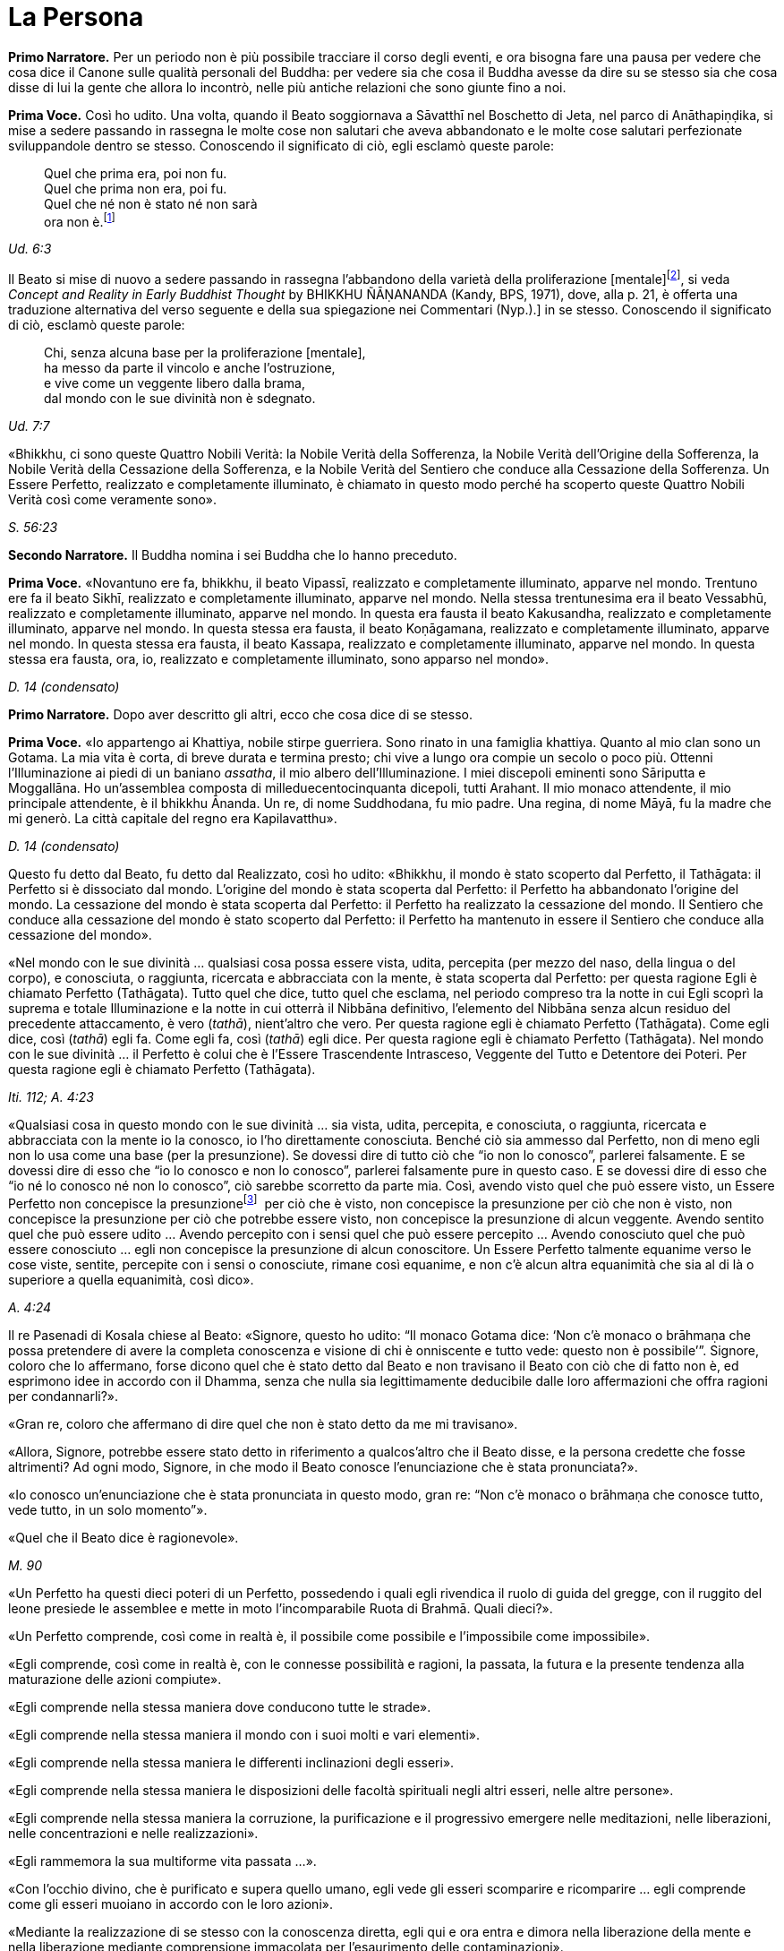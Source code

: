 = La Persona
:chapter-number: 11

[.narrator]
*Primo Narratore.* Per un periodo non è più possibile tracciare il corso
degli eventi, e ora bisogna fare una pausa per vedere che cosa dice il
Canone sulle qualità personali del Buddha: per vedere sia che cosa il
Buddha avesse da dire su se stesso sia che cosa disse di lui la gente
che allora lo incontrò, nelle più antiche relazioni che sono giunte fino
a noi.

[.voice]
*Prima Voce.* Così ho udito. Una volta, quando il Beato soggiornava a
Sāvatthī nel Boschetto di Jeta, nel parco di Anāthapiṇḍika, si mise a
sedere passando in rassegna le molte cose non salutari che aveva
abbandonato e le molte cose salutari perfezionate sviluppandole dentro
se stesso. Conoscendo il significato di ciò, egli esclamò queste parole:

[quote]
____
Quel che prima era, poi non fu. +
Quel che prima non era, poi fu. +
Quel che né non è stato né non sarà +
ora non è.footnote:[La prima riga di questo
enigma si riferisce alle
contaminazioni della brama, dell’odio e dell’illusione, la seconda alla
virtù, la terza e la quarta al momento dell’Illuminazione. Così il
Commentario.]
____

[.suttaref]
_Ud. 6:3_

Il Beato si mise di nuovo a sedere passando in rassegna l’abbandono
della varietà della proliferazione [mentale]footnote:[_Papañca_. Per una
differente interpretazione di questo
difficile termine [NDT: reso da Bhikkhu Ñanamoli con “diversification”,
“diversifying”], si veda _Concept and Reality in Early Buddhist Thought_
by BHIKKHU ÑĀṆANANDA (Kandy, BPS, 1971), dove, alla p. 21, è offerta una
traduzione alternativa del verso seguente e della sua spiegazione nei
Commentari (Nyp.).] in se
stesso. Conoscendo il significato di ciò, esclamò queste parole:

[quote]
____
Chi, senza alcuna base per la proliferazione [mentale], +
ha messo da parte il vincolo e anche l’ostruzione, +
e vive come un veggente libero dalla brama, +
dal mondo con le sue divinità non è sdegnato.
____

[.suttaref]
_Ud. 7:7_

«Bhikkhu, ci sono queste Quattro Nobili Verità: la Nobile Verità della
Sofferenza, la Nobile Verità dell’Origine della Sofferenza, la Nobile
Verità della Cessazione della Sofferenza, e la Nobile Verità del
Sentiero che conduce alla Cessazione della Sofferenza. Un Essere
Perfetto, realizzato e completamente illuminato, è chiamato in questo
modo perché ha scoperto queste Quattro Nobili Verità così come veramente
sono».

[.suttaref]
_S. 56:23_

[.narrator]
*Secondo Narratore.* Il Buddha nomina i sei Buddha che lo hanno preceduto.

[.voice]
*Prima Voce.* «Novantuno ere fa, bhikkhu, il beato Vipassī, realizzato e
completamente illuminato, apparve nel mondo. Trentuno ere fa il beato
Sikhī, realizzato e completamente illuminato, apparve nel mondo. Nella
stessa trentunesima era il beato Vessabhū, realizzato e completamente
illuminato, apparve nel mondo. In questa era fausta il beato Kakusandha,
realizzato e completamente illuminato, apparve nel mondo. In questa
stessa era fausta, il beato Koṇāgamana, realizzato e completamente
illuminato, apparve nel mondo. In questa stessa era fausta, il beato
Kassapa, realizzato e completamente illuminato, apparve nel mondo. In
questa stessa era fausta, ora, io, realizzato e completamente
illuminato, sono apparso nel mondo».

[.suttaref]
_D. 14 (condensato)_

[.narrator]
*Primo Narratore.* Dopo aver descritto gli altri, ecco che cosa dice di se
stesso.

[.voice]
*Prima Voce.* «Io appartengo ai Khattiya, nobile stirpe guerriera. Sono
rinato in una famiglia khattiya. Quanto al mio clan sono un Gotama. La
mia vita è corta, di breve durata e termina presto; chi vive a lungo ora
compie un secolo o poco più. Ottenni l’Illuminazione ai piedi di un
baniano _assatha_, il mio albero dell’Illuminazione. I miei discepoli
eminenti sono Sāriputta e Moggallāna. Ho un’assemblea composta di
milleduecentocinquanta dicepoli, tutti Arahant. Il mio monaco
attendente, il mio principale attendente, è il bhikkhu Ānanda. Un re, di
nome Suddhodana, fu mio padre. Una regina, di nome Māyā, fu la madre che
mi generò. La città capitale del regno era Kapilavatthu».

[.suttaref]
_D. 14 (condensato)_

Questo fu detto dal Beato, fu detto dal Realizzato, così ho udito:
«Bhikkhu, il mondo è stato scoperto dal Perfetto, il Tathāgata: il
Perfetto si è dissociato dal mondo. L’origine del mondo è stata scoperta
dal Perfetto: il Perfetto ha abbandonato l’origine del mondo. La
cessazione del mondo è stata scoperta dal Perfetto: il Perfetto ha
realizzato la cessazione del mondo. Il Sentiero che conduce alla
cessazione del mondo è stato scoperto dal Perfetto: il Perfetto ha
mantenuto in essere il Sentiero che conduce alla cessazione del mondo».

«Nel mondo con le sue divinità … qualsiasi cosa possa essere vista,
udita, percepita (per mezzo del naso, della lingua o del corpo), e
conosciuta, o raggiunta, ricercata e abbracciata con la mente, è stata
scoperta dal Perfetto: per questa ragione Egli è chiamato Perfetto
(Tathāgata). Tutto quel che dice, tutto quel che esclama, nel periodo
compreso tra la notte in cui Egli scoprì la suprema e totale
Illuminazione e la notte in cui otterrà il Nibbāna definitivo,
l’elemento del Nibbāna senza alcun residuo del precedente attaccamento,
è vero (_tathā_), nient’altro che vero. Per questa ragione egli è
chiamato Perfetto (Tathāgata). Come egli dice, così (_tathā_) egli fa.
Come egli fa, così (_tathā_) egli dice. Per questa ragione egli è
chiamato Perfetto (Tathāgata). Nel mondo con le sue divinità … il
Perfetto è colui che è l’Essere Trascendente Intrasceso, Veggente del
Tutto e Detentore dei Poteri. Per questa ragione egli è chiamato
Perfetto (Tathāgata).

[.suttaref]
_Iti. 112; A. 4:23_

«Qualsiasi cosa in questo mondo con le sue divinità … sia vista, udita,
percepita, e conosciuta, o raggiunta, ricercata e abbracciata con la
mente io la conosco, io l’ho direttamente conosciuta. Benché ciò sia
ammesso dal Perfetto, non di meno egli non lo usa come una base (per la
presunzione). Se dovessi dire di tutto ciò che “io non lo conosco”,
parlerei falsamente. E se dovessi dire di esso che “io lo conosco e non
lo conosco”, parlerei falsamente pure in questo caso. E se dovessi dire
di esso che “io né lo conosco né non lo conosco”, ciò sarebbe scorretto
da parte mia. Così, avendo visto quel che può essere visto, un Essere
Perfetto non concepisce la presunzionefootnote:[Al verbo _maññati_
(“concepire la presunzione”) nei sutta
corrispondono i sostantivi _maññanā_ (concezione) e _māna_ (presunzione,
orgoglio). Utilizzato nel senso di concepire che “questo è quello” o
semplicemente che “esso è”, esso ha un significato ontologico
fondamentale (cf. M. 1 e M. 49) nell’attribuzione dell’“esistenza” a ciò
che è percepito. Per il suo significato di “concepisco io sono”
(_asmi-māna_), si veda il cap. 12, pp. 259-261. Concependo che “io sono
meglio di un altro”, ecc., si concepisce con orgoglio (_atimāna_). È
importante preservare questo filo di significati nei sutta.]  per ciò che è
visto, non concepisce la presunzione per ciò che non è visto, non
concepisce la presunzione per ciò che potrebbe essere visto, non
concepisce la presunzione di alcun veggente. Avendo sentito quel che può
essere udito … Avendo percepito con i sensi quel che può essere
percepito … Avendo conosciuto quel che può essere conosciuto … egli non
concepisce la presunzione di alcun conoscitore. Un Essere Perfetto
talmente equanime verso le cose viste, sentite, percepite con i sensi o
conosciute, rimane così equanime, e non c’è alcun altra equanimità che
sia al di là o superiore a quella equanimità, così dico».

[.suttaref]
_A. 4:24_

Il re Pasenadi di Kosala chiese al Beato: «Signore, questo ho udito: “Il
monaco Gotama dice: ‘Non c’è monaco o brāhmaṇa che possa pretendere di
avere la completa conoscenza e visione di chi è onniscente e tutto vede:
questo non è possibile’”. Signore, coloro che lo affermano, forse dicono
quel che è stato detto dal Beato e non travisano il Beato con ciò che di
fatto non è, ed esprimono idee in accordo con il Dhamma, senza che nulla
sia legittimamente deducibile dalle loro affermazioni che offra ragioni
per condannarli?».

«Gran re, coloro che affermano di dire quel che non è stato detto da me
mi travisano».

«Allora, Signore, potrebbe essere stato detto in riferimento a
qualcos’altro che il Beato disse, e la persona credette che fosse
altrimenti? Ad ogni modo, Signore, in che modo il Beato conosce
l’enunciazione che è stata pronunciata?».

«Io conosco un’enunciazione che è stata pronunciata in questo modo, gran
re: “Non c’è monaco o brāhmaṇa che conosce tutto, vede tutto, in un solo
momento”».

«Quel che il Beato dice è ragionevole».

[.suttaref]
_M. 90_

«Un Perfetto ha questi dieci poteri di un Perfetto, possedendo i quali
egli rivendica il ruolo di guida del gregge, con il ruggito del leone
presiede le assemblee e mette in moto l’incomparabile Ruota di Brahmā.
Quali dieci?».

«Un Perfetto comprende, così come in realtà è, il possibile come
possibile e l’impossibile come impossibile».

«Egli comprende, così come in realtà è, con le connesse possibilità e
ragioni, la passata, la futura e la presente tendenza alla maturazione
delle azioni compiute».

«Egli comprende nella stessa maniera dove conducono tutte le strade».

«Egli comprende nella stessa maniera il mondo con i suoi molti e vari
elementi».

«Egli comprende nella stessa maniera le differenti inclinazioni degli
esseri».

«Egli comprende nella stessa maniera le disposizioni delle facoltà
spirituali negli altri esseri, nelle altre persone».

«Egli comprende nella stessa maniera la corruzione, la purificazione e
il progressivo emergere nelle meditazioni, nelle liberazioni, nelle
concentrazioni e nelle realizzazioni».

«Egli rammemora la sua multiforme vita passata …».

«Con l’occhio divino, che è purificato e supera quello umano, egli vede
gli esseri scomparire e ricomparire … egli comprende come gli esseri
muoiano in accordo con le loro azioni».

«Mediante la realizzazione di se stesso con la conoscenza diretta, egli
qui e ora entra e dimora nella liberazione della mente e nella
liberazione mediante comprensione immacolata per l’esaurimento delle
contaminazioni».

[.suttaref]
_M. 12; cf. A. 10:21_

«Un Perfetto ha questi quattro generi di audacia,footnote:[Oppure perfetta
sicurezza di sé, fiducia (_vesārajja_) (Nyp.).]
possedendo i quali egli rivendica il ruolo di guida del gregge … : ...».

«Non scorgo alcun indizio per cui nel mondo un monaco o un brāhmaṇa o
una divinità, o Māra o Brahmā, possa a ragione accusarmi in questo modo:
“Tu, che pretendi di essere completamente illuminato, non hai ancora
scoperto queste cose”. Oppure: “In te, che pretendi di aver esaurito le
contaminazioni, queste contaminazioni non sono ancora esaurite”. Oppure:
“Queste cose che tu hai detto essere delle ostruzioni, in realtà non
sono ostruzioni per chi le pratica”. Oppure: “Quando il tuo Dhamma è
insegnato a beneficio di qualcuno, esso non conduce alla completa
estinzione della sofferenza in chi lo pratica”. Non scorgendo indizi in
tal senso, dimoro sicuro, privo di preoccupazioni e timori».

[.suttaref]
_M. 12_

Questo fu detto dal Beato, dal Realizzato, così ho udito:

«Due pensieri spesso sorgono in un Perfetto, realizzato e completamente
illuminato: il pensiero dell’innocuità e il pensiero della solitudine.
Un Perfetto prova piacere e si delizia nella non-afflizione, e con ciò
spesso pensa: “Con questo comportamento non affliggo nessuno, timido o
spavaldo”. Un Perfetto prova piacere e si delizia nella solitudine, e
con ciò spesso pensa: “Quel che è non salutare è stato abbandonato”».

[.suttaref]
_Iti. 38_

«Bhikkhu, non abbiate timore dei meriti. Meriti significa piacere, ciò
che si cerca e si desidera, che è piacevole e si ama. Ho avuto
conoscenza diretta mediante esperienza per un lungo periodo di ciò che
si cerca e si desidera, che è piacevole e si ama in quanto maturazione
dei meriti di un lungo periodo. Dopo aver mantenuto in essere la
meditazione della gentilezza amorevole per sette anni, non sono tornato
in questo mondo per sette ere di contrazione e di espansione del mondo.
Nell’era in cui il mondo si stava contraendo sono andato nel paradiso
dei Brahmā della Fluente Radiosità. Nell’era in cui il mondo si stava
espandendo sono rinato nella vacua dimora di Brahmā. Là io fui un
Brahmā, un Gran Brahmā, un Essere Trascendente Intrasceso, un Veggente
del Tutto, un Detentore dei Poteri. Sono stato trentasei volte Sakka, un
Sovrano degli dèi (della sensorialità). Sono stato molte centinaia di
volte un re come retto Monarca Universale che gira la ruota, vittorioso
in tutti e quattro i punti cardinali, con il mio regno stabile e in
possesso dei sette tesori. Che cosa è necessario dire della sovranità
mondana? Pensai: “Di quale mia azione questo è il frutto, la maturazione
del fatto che sono così possente e poderoso?”. Allora mi venne da
pensare: “È il frutto, la maturazione di tre tipi di mie azioni il fatto
che sono così possente e poderoso, ossia del donare,
dell’[auto-]controllo e del contenimento”».

[.suttaref]
_Iti. 22_

Una volta il Beato stava viaggiando sulla strada tra Ukkaṭṭhā e Setavyā,
e anche il brāhmaṇa Doṇa stava viaggiando su quella strada. Egli vide
nelle orme del Beato delle ruote con mille raggi, con cerchi e mozzi al
completo. Allora pensò: «È meraviglioso, è magnifico! Certo queste non
possono essere le orme di un essere umano».

Allora il Beato lasciò la strada e si mise a sedere ai piedi di un
albero, a gambe incrociate, con il corpo eretto e con la consapevolezza
fissa davanti a lui. Allora il brāhmaṇa Doṇa, che stava seguendo le
impronte, lo vide seduto ai piedi dell’albero. Il Beato ispirava fiducia
e sicurezza, le sue facoltà erano rasserenate, la sua mente era quieta e
aveva raggiunto il supremo controllo e la suprema serenità: un
pachiderma auto-controllato e custodito dal contenimento delle facoltà
sensoriali. Il brāhmaṇa andò da lui e gli chiese: «Signore, sarai un
dio?».

«No, brāhmaṇa».

«Signore, sarai un angelo celeste?».

«No, brāhmaṇa».

«Signore, sarai uno spirito?».

«No, brāhmaṇa».

«Signore, sarai un essere umano?».

«No, brāhmaṇa».

«Signore, che cosa invero sarai allora?».

«Brāhmaṇa, le contaminazioni per mezzo delle quali, non avendole
abbandonate, potrei essere un dio, un angelo celeste, uno spirito o un
essere umano sono state da me abbandonate, recise alla radice, rese come
un ceppo di palma, eliminate, e non sono più soggette e sorgere in
futuro. Proprio come un loto blu, rosso o bianco nasce nell’acqua,
cresce nell’acqua e spunta dall’acqua senza essere da essa toccato, così
anch’io, che sono nato nel mondo e cresciuto nel mondo, ho trasceso il
mondo e vivo senza essere toccato dal mondo. Ricordami come un
Illuminato».

[.suttaref]
_A. 4:36_

Una volta il Beato stava di nuovo viaggiando nel territorio dei Videha
con un largo seguito di bhikkhu, con cinquecento bhikkhu. Ora, in quel
tempo il brāhmaṇa Brahmāyu viveva a Mithilā. Era vecchio, anziano,
appesantito dagli anni, avanti nella vita e giunto allo stadio finale.
Si trovava nel suo centoventesimo anno. Era esperto nei tre Veda,
conosceva il testo e il contesto degli _Itihāsa_, la quinta delle
autorità brahmaniche con le loro invocazioni, liturgie e analisi
terminologiche, ed era del tutto versato nella scienza naturale e in
quella dei segni del Grande Uomo.

Egli aveva sentito parlare delle qualità del Beato e del fatto che stava
viaggiando nel territorio dei Videha. Aveva un discepolo, un giovane
studente brāhmaṇa di nome Uttara, che era tanto esperto quanto il suo
maestro e altrettanto versato nella scienza dei segni del Grande Uomo.
Il brāhmaṇa disse al suo discepolo: «Vieni, mio caro Uttara, va dal
monaco Gotama e scopri se la fama che su di lui si è ovunque diffusa è
vera o no, e se egli è uno così oppure no. Per mezzo di te noi vedremo
il monaco Gotama».

«Come farò a trovarlo, però, signore?».

«Mio caro Uttara, i trentadue segni del Grande Uomo sono stati
registrati nelle nostre scritture, e il Grande Uomo che ne è dotato ha
solo due possibili destini, non altri. Se vive la vita famigliare, egli
diviene un retto Monarca Universale, un conquistatore dei quattro angoli
del mondo, un invitto, che rende stabile il suo regno e possiede i sette
tesori: il tesoro della ruota, il tesoro dell’elefante, il tesoro del
cavallo, il tesoro dei gioielli, il tesoro della donna, il tesoro del
capofamiglia e, come settimo, il tesoro del consigliere. I suoi figli,
che superano il numero di mille, sono coraggiosi, eroici e annientano
gli eserciti nemici. Su questa terra, lambita dall’oceano, egli governa
senza un bastone, senza un’arma e con rettitudine. Se però abbandona la
vita famigliare per la vita religiosa, egli diventa un Realizzato, un
completamente illuminato, che allontana il velo del mondo. Io, però, mio
caro Uttara, sono colui che ti ha passato le scritture, tu sei colui che
le ha ricevute».

«E sia, signore», egli rispose.

Egli si alzò dal posto in cui sedeva e, dopo aver prestato omaggio al
brāhmaṇa, se ne andò girandogli a destra verso il luogo in cui il Beato
errava nel territorio dei Videha. Viaggiando per tappe, giunse nel luogo
in cui il Beato si trovava. Scambiò dei saluti con lui e, quando questi
formali doveri di cortesia ebbero termine, si mise a sedere da un lato.
Dopo averlo fatto, cercò i trentadue segni del Grande Uomo sul corpo del
Beato. Egli vide, più o meno, i trentadue segni, eccetto due. Era
dubbioso e incerto su due dei segni e non riusciva a prendere una
decisione e a convincersi in relazione a essi, a riguardo di quel che,
celato nella veste, avrebbe dovuto essere racchiuso nel prepuzio e a
riguardo della grandezza della lingua.

Allora al Beato venne in mente che egli era in dubbio in relazione a
tali due segni. Operò allora un’atto di potere soprannaturale, così che
il discepolo brāhmaṇa Uttara vide che nel Beato quel che era celato
nella veste era racchiuso nel prepuzio. Allora il Beato estrasse la
lingua e toccò ripetutamente entrambi i fori degli orecchi, toccò
ripetutamente entrambi i fori delle narici e coprì tutta la fronte con
la lingua. Allora il brāhmaṇa pensò: «Il monaco Gotama è dotato dei
trentadue segni del Grande Uomo. E se io lo seguissi e osservassi come
si comporta?».

Allora egli lo seguì per sette mesi come un’ombra, senza mai lasciarlo.
Alla fine dei sette mesi partì dal territorio dei Videha per tornare a
Mithilā.

Andò da Brahmāyu il brāhmaṇa, gli prestò omaggio e si mise a sedere da
un lato. Allora il brāhmaṇa gli chiese: «Bene, mio caro Uttara, la fama
che sul monaco Gotama si è diffusa è vera o no? E il Maestro Gotama è
uno così oppure no?».

«La fama è vera, signore, non falsa. Il Maestro Gotama è uno così, non
altro. Ora, il Maestro Gotama poggia i piedi in terra ad angolo retto,
questo è in lui il segno del Grande Uomo. Sulle piante dei suoi piedi ci
sono ruote con mille raggi, con cerchi e mozzi al completo … Egli ha
calcagni sporgenti … Egli ha lunghe dita delle mani e dei piedi … Le sue
mani e i suoi piedi sono soffici e gentili … Egli ha belle mani … I suoi
piedi sono arcuati … Le sue gambe sono come quelle di un’antilope …
Quando sta in piedi, senza chinarsi entrambe le palme delle sue mani
toccano e strofinano entrambe le sue ginocchia … Quel che di lui è
celato nella veste è racchiuso nel prepuzio … Egli ha il colore dell’oro
… La sua pelle ha lucentezza dorata, ma è sottile e, a causa della
sottigliezza della sua pelle, la polvere e la sporcizia non si attaccano
al suo corpo … I peli del suo corpo crescono singolarmente, ogni pelo
cresce da solo nel suo poro … Le estremità dei peli del suo corpo si
volgono verso l’alto, e sono di colore nero bluastro, lucidi, ricci e
piegati a destra … Egli ha gli arti dritti di un Brahmā … Egli ha sette
convessità … La parte superiore del suo tronco è quella di un leone … Il
solco tra le sue spalle è piatto … Egli ha le proporzioni di un baniano,
l’ampiezza delle sue braccia eguaglia l’altezza del suo corpo, e
l’altezza del suo corpo eguaglia l’ampiezza delle sue braccia … Il suo
collo e le sue spalle sono allineate … Il suo senso del gusto è
estremamente acuto … Egli ha le mascelle di un leone … Egli ha quaranta
denti … I suoi denti sono regolari … Non c’è spazio tra un dente e
l’altro … I suoi denti sono bianchissimi … Egli ha una grande lingua …
Egli ha una voce divina, come quella di un uccello Keravīka … I suoi
occhi sono molto neri … Egli ha le ciglia di un bue … Nello spazio tra
le sue sopracciglia crescono [peli] bianchi, lucenti come soffice cotone
… Il suo capo ha la forma di un turbante, anche questo è un segno in lui
del Grande Uomo. Così, il Maestro Gotama è dotato di questi trentadue
segni del Grande Uomo».

«Quando cammina, comincia a farlo con il piede destro. Egli non poggia
il piede né troppo lontano né troppo vicino. Egli non cammina né troppo
veloce né troppo lento. Egli cammina senza che le sue ginocchia si
tocchino. Egli cammina senza che le sue caviglie si tocchino. Egli
cammina senza alzare o abbassare le cosce, né avvicinarle l’una
all’altra né discostarle. Quando egli cammina, solo la parte inferiore
del suo corpo oscilla, ed egli cammina senza alcuno sforzo corporeo.
Quando egli si volta per guardare, lo fa con tutto il suo corpo. Egli
non guarda verticalmente verso il basso. Egli non guarda verticalmente
verso l’alto. Egli non cammina guardandosi attorno. Egli guarda davanti
a sé per l’ampiezza di un giogo d’aratro ma, al di là di questo, ha la
visione di una conoscenza priva d’impedimento».

«Quando entra in una dimora, egli non alza né abbassa il suo corpo, e
neanche lo curva in avanti o indietro. Egli si volta quando non è troppo
lontano né è troppo vicino al luogo in cui siede. Egli non si sporge con
le mani verso il luogo in cui siede. Egli non proietta in giù il suo
corpo verso il luogo in cui siede».

«Quando è seduto all’interno, egli non agita le mani. Egli non agita i
piedi. Egli non siede a ginocchia incrociate. Egli non siede a caviglie
incrociate. Egli non siede con la mano che regge il mento. Quando è
seduto all’interno, egli non ha timore, egli non rabbrividisce né trema,
egli non è nervoso. Non gli si rizzano i capelli per questo motivo, ed è
intento all’isolamento».

«Quando egli riceve acqua per la ciotola, non alza né abbassa la
ciotola, né la inclina in avanti o indietro. Egli non riceve né poca
acqua né troppa acqua nella ciotola. Egli lava la ciotola senza
sciacquettii. Egli lava la ciotola senza capovolgerla. Egli non poggia
la ciotola in terra per lavarsi le mani, quando le sue mani sono lavate
la ciotola è lavata e quando la ciotola è lavata le sue mani sono
lavate. Per gettare via l’acqua dalla ciotola, egli la versa non troppo
lontano né troppo vicino, né la versa sopra [qualcosa]».

«Quando egli riceve il riso, non alza né abbassa la ciotola, né la
inclina in avanti o indietro. Egli non riceve né poco riso né troppo
riso. Egli aggiunge salse nella giusta proporzione, non esagera la
giusta quantità di salsa per un boccone. Egli sposta il boccone per
masticarlo spostandolo da una parte all’altra della sua bocca e poi lo
deglutisce, e non c’è grano di riso che entri nel suo corpo senza essere
stato masticato né che rimanga nella sua bocca, poi prende un altro
boccone. Egli assume il suo cibo sperimentando il sapore senza
sperimentare avidità per il sapore. Il cibo che egli assume ha cinque
fattori: non è per svago né per ebbrezza né per abbellirsi, ma solo per
far durare e far continuare a vivere questo corpo, per porre termine al
disagio e per sussidio alla santa vita: “In questo modo esaurirò le
vecchie sensazioni senza farne sorgere di nuove, e vivrò irreprensibile
con agio e salute”».

«Quando egli ha mangiato e riceve acqua per la ciotola, non alza né
abbassa la ciotola, né la inclina in avanti o indietro. Egli non riceve
né poca acqua né troppa acqua nella ciotola. Egli lava la ciotola senza
sciacquettii. Egli lava la ciotola senza capovolgerla. Egli non poggia
la ciotola in terra per lavarsi le mani, quando le sue mani sono lavate
la ciotola è lavata e quando la ciotola è lavata le sue mani sono
lavate. Per gettare via l’acqua dalla ciotola, egli la versa non troppo
lontano né troppo vicino, né la versa sopra [qualcosa]».

«Quando ha mangiato, egli poggia la ciotola in terra non troppo lontana
né troppo vicina, e non è né trascurato né troppo sollecito in relazione
a essa».

«Quando ha mangiato, egli siede in silenzio per un po’, ma non lascia
che il tempo per la benedizione venga meno. Quando impartisce la
benedizione dopo aver mangiato, non lo fa criticando il pasto o
attendendosene un altro. Egli istruisce, esorta, risveglia e incoraggia
l’uditorio con soli discorsi di Dhamma. Quando ha terminato di farlo, si
alza dal posto in cui siede e si allontana».

«Egli cammina non troppo veloce né troppo lento, e non lo fa come uno
che se ne vuole andare».

«Egli indossa la sua veste non troppo su né troppo giù sul corpo, non
troppo stretta né troppo lenta sul corpo, né il vento gli fa sventolare
via la veste dal corpo. La polvere e la sporcizia non contaminano il suo
corpo».

«Quando egli va nella foresta, egli siede a terra o in un posto già
pronto. Dopo essersi seduto, si lava i piedi. Non si preoccupa di
prendersi cura dei suoi piedi. Dopo essersi lavato i piedi, si siede a
gambe incrociate, erige il suo corpo e fissa la consapevolezza davanti a
lui. Egli non occupa la sua mente con afflizioni proprie o con le
afflizioni degli altri o con le afflizioni di entrambi. Egli siede con
la mente intenta al benessere proprio, al benessere degli altri e al
benessere di entrambi, nei fatti al benessere di tutto il mondo».

«Quando va in monastero, egli insegna il Dhamma all’uditorio. Egli non
lusinga né rimprovera chi ascolta, egli istruisce, esorta, risveglia e
incoraggia l’uditorio con soli discorsi di Dhamma. Il discorso che esce
dalle sue labbra ha otto qualità: è distinto, comprensibile, melodioso,
ascoltabile, risuonante, incisivo, profondo e sonoro, ma mentre la sua
voce può essere udita fino ai confini dell’uditorio, essa non si estende
al di là di tale stesso uditorio. Quando le persone sono state istruite,
esortate, risvegliate e incoraggiate da lui, loro si alzano dal luogo in
cui siedono e vanno via guardando solo verso di lui, senza occuparsi di
nient’altro».

«Signore, abbiamo visto il Maestro Gotama camminare, lo abbiamo visto
stare in piedi, lo abbiamo visto all’interno stare seduto in silenzio,
lo abbiamo visto all’interno mangiare, lo abbiamo visto all’interno
stare seduto in silenzio dopo aver mangiato, lo abbiamo visto impartire
la benedizione dopo aver mangiato, lo abbiamo visto andare in monastero,
lo abbiamo visto stare seduto in monastero in silenzio, lo abbiamo visto
in monastero mentre insegnava il Dhamma a un uditorio. Questo è il
Maestro Gotama. Questo egli è, e pure di più».

Quando ciò fu detto, Brahmāyu il brāhmaṇa si alzò dal luogo in cui
sedeva e, sistemandosi la veste superiore su una spalla, levò le mani
giunte verso il luogo in cui si trovava il Beato ed esclamò queste
parole per tre volte: «Onore al Beato, realizzato e completamente
illuminato! Onore al Beato, realizzato e completamente illuminato! Onore
al Beato, realizzato e completamente illuminato! Auguriamoci di
incontrare qualche volta il Maestro Gotama. Auguriamoci di conversare
insieme».

[.suttaref]
_M. 91_

Una volta il Beato viveva a Campā, sulla riva del lago Gaggarā. Allora,
a mezzogiorno il capofamiglia Vajjiyamāhita uscì da Campā per incontrare
il Beato. Per strada, però, pensò: «Non è ancora il momento per
incontrare il Beato, egli è in ritiro. E non è ancora il momento per
vedere i bhikkhu che praticano la meditazione, loro sono in ritiro. E se
io mi recassi al parco che appartiene alle altre sette?».

Là si recò. In quel momento gli asceti itineranti di altre sette si
erano riuniti, ed erano seduti a parlare di ogni genere di bassi
discorsi, urlando e facendo un fragoroso e rumoroso clamore. Quando
videro il capofamiglia Vajjiyamāhita che da lontano si avvicinava, si
acquietarono gli uni con gli altri, dicendo: «Signori, che non si faccia
rumore qui. Non fate rumore. Il capofamiglia Vajjiyamāhita sta arrivando
ed egli è un seguace del monaco Gotama. Se a Campā vivono dei laici
vestiti di bianco che sono seguaci del monaco Gotama, lui è uno di loro.
Queste rispettabili persone amano poco rumore e sono addestrate a farne
poco, e raccomandano di fare poco rumore. Se forse egli vede che noi
siamo una congregazione poco dedita al rumore, penserà che valga la pena
di avvicinarsi».

Allora gli asceti itineranti rimasero in silenzio. Il capofamiglia
Vajjiyamāhita andò da loro e scambiò saluti. Poi si mise a sedere da un
lato. Loro gli chiesero: «Capofamiglia, è vero, come sembra, che il
monaco Gotama disapprova l’austerità e condanna e censura senza alcuna
eccezione tutti coloro che conducono la dura vita dell’austerità?».

«Non è così, signori. Il Beato disapprova quel che dev’essere
disapprovato e raccomanda quel che dev’essere raccomandato. Nel farlo,
però, egli è uno che parla con discernimento, non è uno che conduce
affermazioni unilaterali».

Allora un asceta itinerante gli disse: «Aspetta un attimo, capofamiglia,
questo monaco Gotama che tu lodi è un nichilista (uno che porta via):
egli non descrive nulla, in coerenza con quanto tu hai detto di lui».

«Al contrario, signori, dico a ragione ai venerabili che il Beato ha
descritto come certe cose sono salutari e come certe altre sono non
salutari. Così, egli è perciò uno che descrive qualcosa, non è uno che
non lo fa».

Quando ciò fu detto, gli asceti itineranti rimasero in silenzio.

[.suttaref]
_A. 10:94_

[.narrator]
*Secondo Narratore.* Saccaka, un figlio di Nigaṇṭha, venne a disputare con
il Buddha a Vesālī. Il Buddha descrive come il suo sforzo precedente
l’Illuminazione gli fece scoprire che la mortificazione non conduce da
nessuna parte. Egli disse:

[.voice]
*Prima Voce.* «Ho fatto esperienza dell’insegnamento del Dhamma a
un’uditorio di molte centinaia di persone. Forse qualcuno ha
fantasticato: “Il monaco Gotama sta predicando il Dhamma per me
personalmente”. Ma la cosa non dovrebbe essere considerata in questo
modo. Un Perfetto espone il Dhamma agli altri per offrire loro la
conoscenza. Quando il discorso è terminato, allora io consolido la mia
mente in me stesso, la acquieto, la conduco all’unificazione e la
concentro sullo stesso oggetto di consapevolezza sulla quale la stavo
concentrando in precedenza».

«Così ci si attende da lui, visto che il Maestro Gotama è realizzato e
completamente illuminato. Il Maestro Gotama ha, però, mai dormito di
giorno?».

«Durante l’ultimo mese della stagione calda, tornando dal giro per la
questua dopo il pasto, ho sperimentato di deporre la mia veste superiore
fatta di toppe piegata in quattro, di giacere sul lato destro e di
addormentarmi consapevole e in piena presenza mentale».

«Alcuni monaci e brāhmaṇa dicono che si tratta del modo di dimorare di
un uomo preda dell’illusione».

«Non è in quel modo che un uomo è preda dell’illusione o non è preda
dell’illusione. Io chiamo preda dell’illusione colui nel quale le
contaminazioni che inquinano, che rinnovano l’esistenza, maturano in
futura sofferenza e conducono alla nascita, all’invecchiamento e alla
morte, non sono abbandonate. Perché è con il non abbandono delle
contaminazioni che un uomo è preda dell’illusione. Io chiamo non preda
dell’illusione colui nel quale queste contaminazioni sono abbandonate.
Perché è con l’abbandono delle contaminazioni che un uomo non è preda
dell’illusione. Proprio come una palma non può più crescere quando la
sua corona è tagliata, così pure in un Perfetto queste contaminazioni
sono abbandonate, eliminate, recise alla radice, rese come un ceppo di
palma, abolite e non più soggette a sorgere in futuro».

Quando ciò fu detto, Saccaka osservò: «È meraviglioso, Maestro Gotama, è
magnifico come, quando il maestro Gotama è attaccato in continuazione
con osservazioni personali, il colore della sua pelle risplende, il
colore del suo volto schiarisce, come avviene in chi è realizzato e
completamente illuminato! Ho avuto esperienza di entrare in discussione
con Pūraṇa Kassapa, ed egli mi prevaricò e deviò il discorso e mostrò
perfino rabbia, odio e scontrosità. Lo stesso avvenne con Makkhali
Gosāla e con altri. E ora, Maestro Gotama, noi andiamo. Siamo impegnati
e abbiamo molto da fare».

[.suttaref]
_M. 36_

[.narrator]
*Secondo Narratore.* Tuttavia Saccaka non si convinse e conservò i propri
punti di vista.

[.narrator]
*Primo Narratore.* C’è un episodio che mostra come il Buddha non fosse
immune dalle malattie.

[.voice]
*Prima Voce.* Una volta il Beato soggiornava nel Parco di Nigrodha a
Kapilavatthu, nel territorio dei Sakya. Era appena guarito da una
malattia. Allora Mahānāma il Sakya andò da lui e disse: «Signore, da
lungo tempo conosco il Dhamma insegnato dal Beato in questo modo: “La
conoscenza è per chi è concentrato, non per chi non è concentrato”.
Viene prima la concentrazione, Signore, e poi la conoscenza, o prima la
conoscenza e poi la concentrazione?».

Il venerabile Ānanda pensò: «Il Beato si è appena rimesso da una
malattia, e questo Sakya Mahānāma gli rivolge una domanda davvero
profonda. E se io prendessi Mahānāma da parte e gli insegnassi il
Dhamma?».

Così fece, e gli disse: «Il Beato ha dichiarato la virtù dell’allievo,
concentrazione e comprensione, e ha dichiarato la virtù dell’adepto,
concentrazione e comprensione. La virtù dell’allievo è quella di un
bhikkhu virtuoso che, contenuto con il contenimento del _Pātimokkha_,
perfetto nella condotta e nel modo di vivere, teme il più piccolo
errore, si addestra portando a effetto i precetti della virtù. La sua
concentrazione è quella di un bhikkhu che entra e dimora in uno dei
quattro jhāna. La sua comprensione e quella di un bhikkhu che comprende
quel che in realtà è: “Questa è la sofferenza, questa è l’origine della
sofferenza, questa è la cessazione della sofferenza, questo è il
Sentiero che conduce alla cessazione della sofferenza”. Ora, nel caso
dell’adepto, il nobile discepolo che già possiede questa virtù,
concentrazione e comprensione, mediante realizzazione di se stesso qui e
ora, entra e dimora nella liberazione della mente e nella liberazione
della mente mediante comprensionefootnote:[O Liberazione mediante
saggezza (_paññā-vimutti_) (Nyp.).] immacolata per
l’esaurimento delle contaminazioni».

[.suttaref]
_A. 3:73_

[.narrator]
*Primo Narratore.* Il Buddha era di statura normale. Lo si può supporre
dalla storia del suo cambio di veste con l’Anziano Mahā-Kassapa, che
sarà offerta in seguito, e dal seguente episodio.

[.voice]
*Seconda Voce.* Avvenne questo. Il Beato stava soggiornando a Sāvatthī nel
Boschetto di Jeta, nel parco di Anāthapiṇḍika, e a quel tempo il
venerabile Nanda, il figlio della zia del Beato, si trovava là. Egli era
di bell’aspetto, e ispirava fiducia e sicurezza. Era quattro dita più
basso del Beato. Era solito indossare una veste della stessa misura
della veste del Sublime e, quando i bhikkhu più anziani videro il
venerabile Nanda che arrivava da lontano, lo scambiarono per il Beato e,
perciò, si alzarono dal luogo in cui sedevano. Quando egli però arrivò,
si accorsero del loro errore. Disapprovarono, mormorarono e
protestarono: «Come può il venerabile Nanda indossare una veste della
stessa misura della veste del Sublime?».

Lo raccontarono al Beato. Egli rimproverò il venerabile Nanda, e istituì
questa regola d’addestramento: «Qualsiasi bhikkhu che indossi una veste
della stessa misura della veste del Sublime commette un’infrazione che
comporta espiazione. Le misure della veste del Sublime sono: nove spanne
di lunghezza e sei spanne di larghezza, della spanna del Sublime».

[.suttaref]
_Vin. Sv. Pāc. 92_

[.narrator]
*Primo Narratore.* La storia dell’Anziano Vakkali è qui opportuna in
quanto illustra l’attitudine del Buddha a essere presente personalmente.

[.voice]
*Prima Voce.* Così ho udito. Una volta, quando il Beato soggiornava a
Rājagaha, nel Boschetto di Bambù, nel Sacrario degli Scoiattoli, il
venerabile Vakkali viveva nella casa di un vasaio. Era afflitto,
sofferente e gravemente malato. Egli disse ai suoi monaci attendenti:
«Amici, andate dal Beato, prestate omaggio a lui da parte mia, con il
vostro capo ai suoi piedi, e dite: “Signore, il bhikkhu Vakkali è
afflitto, sofferente e gravemente malato. Egli presta omaggio con il suo
capo ai piedi del Beato”. Poi dite questo: “Signore, sarebbe bene che il
Beato andasse dal bhikkhu Vakkali mosso da compassione”».

«Sì, amico», risposero i bhikkhu. Andarono dal Beato e gli portarono il
messaggio e la richiesta. Il Beato acconsentì in silenzio. Poi si vestì,
prese la ciotola e la veste superiore, e si recò dal venerabile Vakkali.
Il venerabile Vakkali lo vide arrivare e cercò di alzarsi dal letto. Il
Beato disse: «Va bene così, Vakkali. Non alzarti dal letto. Ci sono
posti a sedere preparati, mi metterò a sedere qui». Egli si mise a
sedere in uno dei posti preparati. Poi disse: «Spero che le cose ti
vadano bene, Vakkali, spero che tu ti senta a tuo agio, che i tuoi
dolori stiano andando via, che non stiano aumentando, che sembrino
diminuire, non aumentare».

«Signore, le cose non vanno bene per me. Non mi sento a mio agio. I miei
dolori stanno crescendo, non andando via, sembrano aumentare, non
diminuire».

«Spero che tu non abbia preoccupazioni e rimorsi, Vakkali».

«Certamente, Signore, non ho alcuna preoccupazione né rimorsi».

«Spero, allora, che tu non abbia nulla da rimproverarti a riguardo del
comportamento virtuoso».

«Non ho nulla da rimproverarmi a riguardo del comportamento virtuoso,
Signore».

«Se non hai nulla da rimproverarti, Vakkali, per che cosa ti preoccupi e
provi rimorso?».

«Signore, da lungo tempo desideravo venire a vedere il Beato, ma non ho
avuto abbastanza forza fisica per farlo».

«Va bene così, Vakkali. Perché vuoi vedere questo corpo immondo? Colui
che vede il Dhamma vede me, e quando vede me vede il Dhamma. Cosa ne
pensi, Vakkali, la forma materiale è permanente o impermanente?».

[.narrator]
*Secondo Narratore.* Il Buddha proseguì ripetendo il discorso che aveva
offerto ai bhikkhu del gruppo dei cinque dopo l’Illuminazione.

[.voice]
*Prima Voce.* Il Beato, dopo aver impartito al venerabile Vakkali questa
istruzione, si alzò dal posto in cui sedeva e andò al Picco
dell’Avvoltoio.

Subito dopo che se ne fu andato, il venerabile Vakkali disse ai suoi
monaci attendenti: «Venite, amici, mettetemi su una lettiga e portatemi
al Picco Nero sulle pendici di Isigili. Come può uno come me pensare di
morire in una casa?».

«Sì, amico», risposero, e fecero come aveva detto.

Il Beato trascorse il resto di quella giornata e di quella notte sul
Picco dell’Avvoltoio. Quando la notte fu terminata, si rivolse ai
bhikkhu in questo modo: «Venite, bhikkhu, andate dal bhikkhu Vakkali e
ditegli così: “Amico Vakkali, ascolta che cosa le divinità hanno detto
al Beato. La notte scorsa due divinità dall’aspetto meraviglioso, che
illuminavano tutto il Picco dell’Avvoltoio, si sono recate dal Beato e,
dopo avergli prestato omaggio, una di loro ha detto: ‘Signore, il
bhikkhu Vakkali ha predisposto il suo cuore alla Liberazione’. E l’altra
divinità ha detto: ‘Signore, egli otterrà certamente la completa
Liberazione’. E il Beato questo ti dice, amico: ‘Non avere paura,
Vakkali, non avere paura. La tua morte sarà innocente da malvagità, il
compimento del tuo tempo sarà innocente da malvagità’ ”».

«E sia, Signore», risposero. Poi andarono dal venerabile Vakkali e gli
dissero: «Amico, ascolta un messaggio del Beato e di due divinità».

Il venerabile Vakkali disse ai suoi monaci attendenti: «Venite, amici,
fatemi scendere dal letto, com’è possibile per uno come me ascoltare il
messaggio del Beato stando seduto su di un seggio alto?».

«Sì, amico», risposero, e fecero come aveva detto. Poi gli fu comunicato
il messaggio.

Egli disse: «Ora amici, prestate omaggio al Beato da parte mia, con il
vostro capo ai suoi piedi, e dite: “Signore, il bhikkhu Vakkali è
afflitto, sofferente e gravemente malato. Egli presta omaggio con il suo
capo ai piedi del Beato, e dice questo: ‘Signore, non ho dubbi che la
forma materiale, la sensazione, la percezione, le formazioni [mentali] e
la coscienza sono impermanenti. Non ho incertezze in relazione al fatto
che quello che è impermanente è sofferenza. Non ho desiderio né brama né
affezione per quello che è impermanente, doloroso e soggetto al
cambiamento, in relazione a questo non ho incertezze’ ”».

«Sì, amico», risposero. Poi andarono. Subito dopo che se ne furono
andati il venerabile Vakkali si tolse la vita.

Quando i bhikkhu furono andati dal Beato e gli riferirono le parole del
venerabile Vakkali, Egli disse: «Andiamo al Picco Nero sulle pendici di
Isigili, bhikkhu, dove l’uomo di rango Vakkali si è tolto la vita».

«E sia, Signore», risposero. Allora il Beato andò al Picco Nero sulle
pendici di Isigili con un gruppo di bhikkhu. Egli vide da lontano il
corpo privo di sensi del venerabile Vakkali che giaceva su di un letto.
Nello stesso tempo, però, una nebbia fumosa, un’ombra cupa si muoveva
verso est e verso ovest, e verso nord e verso sud, come pure verso tutte
le direzioni intermedie. Allora il Beato disse ai bhikkhu: «Bhikkhu,
vedete quella nebbia fumosa, quell’ombra cupa?».

«Sì, Signore».

«Bhikkhu, è Māra il Malvagio. Sta cercando la coscienza dell’uomo di
rango Vakkali: “Dove s’è stabilita la coscienza dell’uomo di rango
Vakkali?”. L’uomo di rango Vakkali, però, bhikkhu, ha ottenuto il
Nibbāna definitivo, senza che la sua coscienza si sia stabilita da una
qualche parte».

[.suttaref]
_S. 22:87_

[.narrator]
*Primo Narratore.* Nei Piṭaka sono riportati vari esempi di bhikkhu che si
tolgono la vita. Il Buddha disse che ciò non era riprovevole a una sola
condizione: che il bhikkhu fosse già un Arahant, privo di brama, odio o
illusione, o che lo fosse diventato prima di morire, e che il togliersi
la vita fosse connesso alla sola ragione di porre fine a una malattia
incurabile. Altrimenti, togliere la vita a un essere umano, o
consigliargli la morte, rappresenta una delle quattro Sconfitte, o
infrazioni capitali, che comportano la permanente espulsione dal Saṅgha
– le altre tre sono il furto, il rapporto sessuale, e affermare il falso
in relazione a conquiste spirituali – benché il tentato suicidio sia
un’infrazione minore di atto errato.

[.narrator]
*Secondo Narratore.* Si è in precedenza riferito come il Buddha menzionò i
sei Buddha che lo avevano preceduto. Egli menzionò pure il Buddha che
gli sarebbe succeduto in futuro, quel che sarebbe avvenuto dopo al suo
stesso insegnamento e dopo che il suo ricordo sarebbe del tutto svanito
dal mondo.

[.voice]
*Prima Voce.* «Quando la vita degli esseri umani aumenterà a ottantamila
anni, il beato Metteyya, realizzato e completamente illuminato, sorgerà
nel mondo, perfetto nella conoscenza e nella condotta, sublime,
conoscitore dei mondi, incomparabile guida degli uomini che devono
essere addestrati, insegnante di dèi e uomini, illuminato, beato,
proprio come ora lo sono io. Egli realizzerà se stesso mediante
conoscenza diretta, e lo dichiarerà a questo mondo con i suoi deva, con
i suoi Māra e con le sue divinità, in questa generazione con i suoi
monaci e brāhmaṇa, con i suoi principi e uomini, proprio come ora ho
fatto io. Insegnerà il Dhamma che è salutare al principio, salutare nel
mezzo e salutare alla fine, con il significato e il senso letterale, e
spiegherà la santa vita che è assolutamente perfetta e pura, proprio
come ora ho fatto io».

[.suttaref]
_D. 26_

Questo fu detto dal Beato, dal Realizzato, così ho udito: «Bhikkhu, io
sono un brāhmaṇa, abituato alla liberalità e munifico. Questo è il mio
ultimo corpo. Io sono il medico supremo. Voi siete i figli del mio
petto, nati dalle mie labbra, nati dal Dhamma, eredi del Dhamma, non di
cose materiali. Ci sono due tipi di doni: il dono delle cose materiali e
il dono del Dhamma. Il più grande di questi è il dono del Dhamma».

[.suttaref]
_Iti. 100_

«Ora, bhikkhu, se gli altri dovessero chiedere a un bhikkhu: “Quali sono
le prove e le certezze in ragione delle quali, tu, venerabile signore,
dici: ‘Il Beato è completamente illuminato, il Dhamma è ben proclamato,
il Saṅgha è sulla buona strada?’ ”. Allora, per rispondere rettamente,
dovete rispondere così: “Ecco, amici, mi sono avvicinato al Beato per
ascoltare il Dhamma. Il Maestro mi ha mostrato il Dhamma in ogni stadio,
sempre più in alto, per ogni livello superiore, in tutti i suoi aspetti.
In accordo con questo suo comportamento, giungendo a una conoscenza
diretta di un certo insegnamento (per l’esattezza, uno dei quattro stadi
del Sentiero della Realizzazione) tra gli insegnamenti insegnati nel
Dhamma, io ho raggiunto il mio scopo. Allora ebbi fiducia nel Maestro in
questo modo: ‘Il Beato è completamente illuminato, il Dhamma è ben
proclamato, il Saṅgha è sulla buona strada’ ”. Quando la fede di
qualcuno nel Perfetto è impiantata e radicata con queste prove, queste
frasi e queste sillabe, allora la sua fede la si dice supportata
dall’evidenza, radicata nella visione, nel suono e invincibile [se
avversata] da un monaco, da un brāhmaṇa, da Māra, da Brahmā o da
chiunque altro nel mondo».

[.suttaref]
_M. 47_

«Quando i discepoli del Maestro Gotama sono consigliati e istruiti da
Lui, conseguono il supremo scopo del Nibbāna, o qualcuno non lo
consegue?».

«Qualcuno lo consegue, brāhmaṇa, qualcun altro no».

«Perché succede questo, Maestro Gotama, dal momento che il Nibbāna c’è,
e anche il Sentiero che conduce a esso c’è, e la guida è il Maestro
Gotama?».

«Per quanto concerne tutto questo, brāhmaṇa, io, di rimando, ti porrò
una domanda. Rispondi a essa come preferisci. Cosa ne pensi: ti sono
famigliari le strade che conducono a Rājagaha?».

«Sì, Maestro Gotama, mi sono famigliari».

«Cosa ne pensi: supponiamo che ci sia un uomo che vuole andare a
Rājagaha, che ti si avvicini e ti dica: “Signore, indicami la strada per
Rājagaha”. E che tu gli risponda: “Ora, buon uomo, questa strada va a
Rājagaha. Seguila per un po’ e vedrai un tal villaggio, poi una tal
città, e infine Rājagaha con i suoi giardini, boschetti, campagne e
laghi”. Benché così consigliato e istruito da te, che egli invece prenda
una strada sbagliata e prosegua verso occidente. E poi che arrivi un
secondo uomo e, dopo averti rivolto la stessa domanda e ricevuto da te
lo stesso consiglio e la stessa istruzione, egli giunga senza problemi a
Rājagaha. Ora, dal momento che Rājagaha c’è, e anche il sentiero che
conduce a essa c’è, e la guida sei tu stesso, perché succede che un uomo
prenda la strada sbagliata e vada verso occidente e un altro uomo giunga
senza problemi a Rājagaha?».

«Che cosa ho io a che fare con tutto questo, Maestro Gotama? Io sono
solo colui che indica la via».

«Così, brāhmaṇa, allo stesso modo il Nibbāna c’è, e anche il Sentiero
che conduce a esso c’è, e la guida sono io stesso, tuttavia quando i
miei discepoli sono consigliati e istruiti da me, alcuni ottengono il
Nibbāna e altri no. Che cosa ho io a che fare con tutto questo,
brāhmaṇa? Un Perfetto è solo colui che indica la via».

[.suttaref]
_M. 107 (condensato)_

Una volta alcuni asceti itineranti di altre sette andarono dal
venerabile Anurādha e gli chiesero: «Amico Anurādha, chi è Perfetto, il
sommo tra gli uomini, il supremo tra gli uomini, uno che ha conseguito
la realizzazione suprema, quando viene descritto da un altro Perfetto,
in quale dei quattro seguenti modi viene descritto? Dopo la morte un
Perfetto esiste. Oppure, dopo la morte un Perfetto non esiste. Oppure,
dopo la morte un Perfetto sia esiste sia non esiste. Oppure, dopo la
morte un Perfetto né esiste né non esiste».footnote:[Si tratta di quattro
delle “dieci cose non dichiarate” (cf.
cap. 12, pp. 230-231), le quali tutte implicano un’affermazione,
indipendentemente dal fatto che la risposta sia sì o no. I Greci erano
soliti chiedere: «Usi un bastone per picchiare tua moglie?», e sia che
la risposta fosse “sì” sia “no”, la conclusione era: «Allora tu picchi
tua moglie». Per le ragioni per cui il Buddha rifiutò di rispondere si
veda la fine di questo capitolo.]

«Amici, un Perfetto, descrivendolo, non lo descrive in uno di questi
quattro modi».

Quando ciò fu detto, loro rimarcarono: «Costui sarà un nuovo bhikkhu
oppure un Anziano che non da molto ha abbracciato la vita religiosa, e
che è stolto e privo d’esperienza». Poi, privi di fiducia nel venerabile
Anurādha e pensando che egli avesse da poco abbracciato la vita
religiosa, si alzarono dal luogo in cui erano seduti e se ne andarono.
Poi, appena se ne furono andati, egli si chiese: «Se mi avessero rivolto
altre domande, come avrei potuto rispondere in modo da dire quel che il
Beato dice senza travisarlo con ciò che nei fatti non è, ed esprimendo
idee in accordo con il Dhamma, senza che nulla sia legittimamente
deducibile dalle mie affermazioni e che possa offrire ragioni per
incolparmi?». Così si recò dal Beato e gli raccontò quanto era avvenuto.

«Cosa ne pensi, Anurādha, la forma materiale è permanente o
impermanente?».

«Impermanente, Signore».

[.narrator]
*Secondo Narratore.* Il Buddha proseguì come aveva fatto nel Secondo
Sermone pronunciato ai bhikkhu del gruppo dei cinque, e dopo chiese:

«Cosa ne pensi, Anurādha? Pensi che la forma materiale sia il
Perfetto?».

«No, Signore».

«Pensi che la sensazione … la percezione … le formazioni [mentali] … la
coscienza sia il Perfetto?».

«No, Signore».

«Cosa ne pensi, Anurādha? Pensi che il Perfetto sia nella forma
materiale?».

«No, Signore».

«Pensi che il Perfetto sia separato dalla forma materiale?».

«No, Signore».

«Pensi che il Perfetto sia nella sensazione … sia separato dalla sensazione …
sia nella percezione … sia separato dalla percezione … sia nelle formazioni
{empty}[mentali] … sia separato dalle formazioni [mentali] … sia nella coscienza
… sia separato dalla coscienza?».

«No, Signore».

«Cosa ne pensi, Anurādha? Pensi che il Perfetto sia la forma materiale,
la sensazione, la percezione, le formazioni [mentali] e la coscienza?».

«No, Signore».

«Cosa ne pensi, Anurādha? Pensi che il Perfetto sia privo di forma
materiale, privo di sensazione, privo di percezione, privo di formazioni
[mentali], privo di coscienza?».

«No, Signore».

«Anurādha, quando un Perfetto è davanti a te qui e ora, incomprensibile
come vero e fondato, è appropriato dire di lui: “Amici, chi è Perfetto,
il sommo tra gli uomini, il supremo tra gli uomini, uno che ha
conseguito la realizzazione suprema, quando un Perfetto lo descrive, non
lo descrive in uno dei quattro seguenti modi? Dopo la morte un Perfetto
esiste. Oppure, dopo la morte un Perfetto non esiste. Oppure, dopo la
morte un Perfetto sia esiste sia non esiste. Oppure, dopo la morte un
Perfetto né esiste né non esiste”?».

«No, Signore».

«Bene, Anurādha, bene. Quel che io descrivo, ora come prima, è la
sofferenza e la cessazione della sofferenza».

[.suttaref]
_S. 44:2_

«Perché il Beato non ha risposto a queste domande? Perché esse
descrivono tutte un Perfetto dopo la morte nei termini di forma (e così
via)» (S. 44:3). «Perché sono state poste da chi non è libero dal
desiderio, dall’amore, dalla sete, dalle febbre e dalla bramosia per la
forma (e così via)» (S. 44:5). «Perché sono state poste da chi è
attratto dalla forma (e così via) e anche dall’esistenza e
dall’attaccamento e dalla brama, e non sa come queste cose giungano a
cessazione» (S. 44:6). «Queste domande fanno parte della boscaglia delle
opinioni … della catena delle opinioni: sono collegate alla sofferenza,
all’angoscia, alla disperazione e alla febbre, e non conducono al
distacco, al disincanto, alla cessazione, all’acquietamento, alla
conoscenza diretta, all’Illuminazione, al Nibbāna».

[.suttaref]
_M. 72_

«Colui che è Così-Andato (Tathāgata, un Perfetto)footnote:[La parola _tathāgata_
(qui tradotta non letteralmente con
“il Perfetto”) fu inizialmente usata dal Buddha per se stesso subito
dopo l’Illuminazione (cap. 3, p. 41). In seguito la utilizzò per gli
Arahant. Il Commentario la fa derivare in vari modi (ne tratta in sette
pagine): «perché Egli è _tathāgato_, così-venuto, per mezzo
dell’aspirazione all’Illuminazione, come fecero i precedenti Buddha;
perché Egli è _tathāgato_, così-andato, per mezzo della pratica e della
realizzazione, come pure i precedenti Buddha; perché Egli è
_tatha-lakkhaṇaṃ āgato_, venuto a conoscenza della caratteristica della
realtà», ecc.] è qui
e ora inconoscibile, dico. Nel dire questo, nel proclamare questo, sono
stato senza alcun fondamento, vanamente, falsamente, erratamente
frainteso da alcuni monaci e brāhmaṇa in questo modo: “Il monaco Gotama
è uno che porta via (verso il nichilismo) perché egli descrive
l’annullamento, la perdita, la non-esistenza di una creatura
esistente”».

[.suttaref]
_M. 22_

«Il sé può essere acquisito in questi tre modi. Il sé grossolano, il sé
costituito dalla mente e il sé privo di forma … Il primo ha una forma
(materiale), consiste di quattro grandi elementi e consuma cibo fisico.
Il secondo è costituito dalla mente, è completo di tutte le sue parti,
non mancante di alcuna facoltà. Il terzo è privo di forma e consiste
nella percezione … Io insegno il Dhamma per l’abbandono delle
acquisizioni del sé affinché in voi, che mettete l’insegnamento in
pratica, possano essere abbandonate le qualità contaminate e accresciute
quelle purificatrici, e affinché voi possiate, realizzando voi stessi
qui e ora con la conoscenza diretta, entrare e dimorare nella pienezza
della perfezione conoscitiva … Se si pensa che ciò sia un dimorare
doloroso, non è così. Al contrario, così facendo c’è contentezza,
felicità, tranquillità, consapevolezza, piena presenza mentale e un
piacevole dimorare».

[.narrator]
*Secondo Narratore.* Il Buddha continuò a dire che, da una rinascita
all’altra, a ognuno di questi tre modi di acquisizione del sé può
seguirne un altro. Stando così le cose, non è possibile sostenere a
ragione che solo uno di essi è vero e che gli altri sono errati. Si può
solo dire che il termine che descrive ognuno di essi non è adatto agli
altri due. Proprio come il latte da una mucca, la cagliata dal latte, il
burro dalla cagliata, il burro chiarificato dal burro, l’estratto di
burro chiarificato dal burro chiarificato, ogni termine è adatto a ciò
che descrive e a nessuno degli altri, benché, tuttavia, ognuno non sia
slegato dall’altro. Il Buddha concluse:

[.voice]
*Prima Voce.* «Questi sono usi del mondo, linguaggio del mondo, termini
per la comunicazione del mondo, descrizioni del mondo, tramite i quali
un Perfetto comunica senza fraintenderli».

[.suttaref]
_D. 9 (condensato)_
